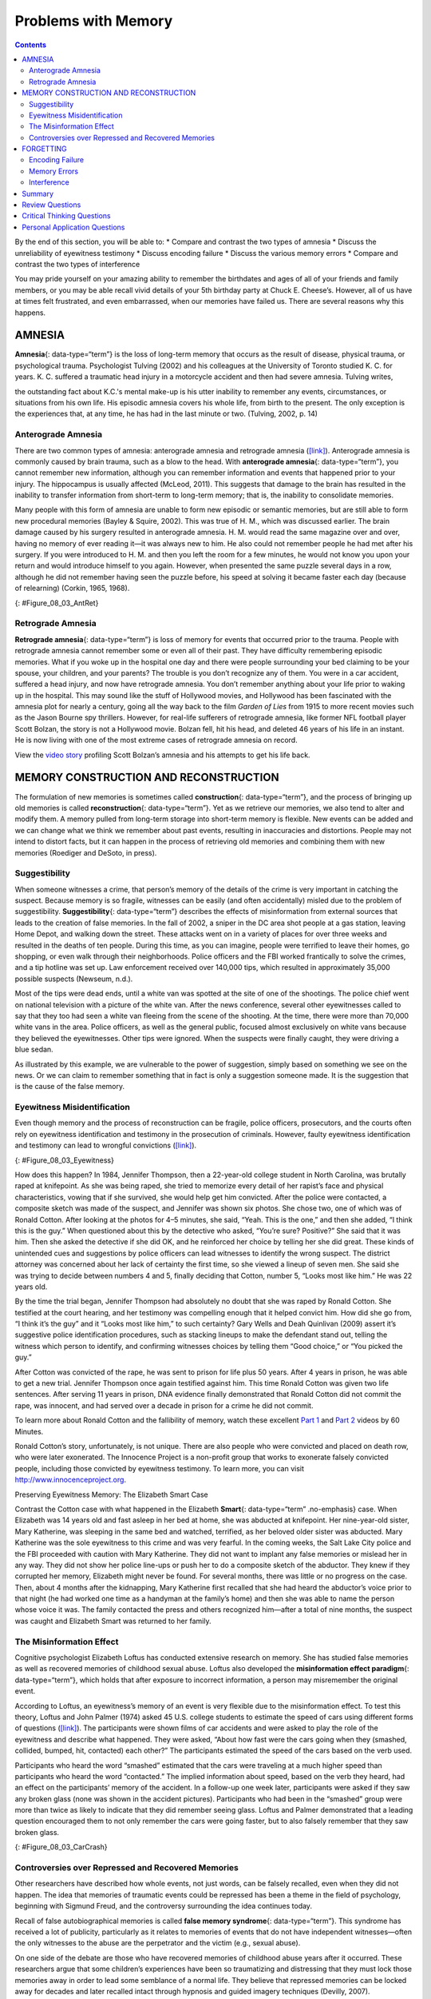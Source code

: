 ====================
Problems with Memory
====================



.. contents::
   :depth: 3
..

.. container::

   By the end of this section, you will be able to: \* Compare and
   contrast the two types of amnesia \* Discuss the unreliability of
   eyewitness testimony \* Discuss encoding failure \* Discuss the
   various memory errors \* Compare and contrast the two types of
   interference

You may pride yourself on your amazing ability to remember the
birthdates and ages of all of your friends and family members, or you
may be able recall vivid details of your 5th birthday party at Chuck E.
Cheese’s. However, all of us have at times felt frustrated, and even
embarrassed, when our memories have failed us. There are several reasons
why this happens.

AMNESIA
=======

**Amnesia**\ {: data-type=“term”} is the loss of long-term memory that
occurs as the result of disease, physical trauma, or psychological
trauma. Psychologist Tulving (2002) and his colleagues at the University
of Toronto studied K. C. for years. K. C. suffered a traumatic head
injury in a motorcycle accident and then had severe amnesia. Tulving
writes,

the outstanding fact about K.C.'s mental make-up is his utter inability
to remember any events, circumstances, or situations from his own life.
His episodic amnesia covers his whole life, from birth to the present.
The only exception is the experiences that, at any time, he has had in
the last minute or two. (Tulving, 2002, p. 14)

Anterograde Amnesia
-------------------

There are two common types of amnesia: anterograde amnesia and
retrograde amnesia (`[link] <#Figure_08_03_AntRet>`__). Anterograde
amnesia is commonly caused by brain trauma, such as a blow to the head.
With **anterograde amnesia**\ {: data-type=“term”}, you cannot remember
new information, although you can remember information and events that
happened prior to your injury. The hippocampus is usually affected
(McLeod, 2011). This suggests that damage to the brain has resulted in
the inability to transfer information from short-term to long-term
memory; that is, the inability to consolidate memories.

Many people with this form of amnesia are unable to form new episodic or
semantic memories, but are still able to form new procedural memories
(Bayley & Squire, 2002). This was true of H. M., which was discussed
earlier. The brain damage caused by his surgery resulted in anterograde
amnesia. H. M. would read the same magazine over and over, having no
memory of ever reading it—it was always new to him. He also could not
remember people he had met after his surgery. If you were introduced to
H. M. and then you left the room for a few minutes, he would not know
you upon your return and would introduce himself to you again. However,
when presented the same puzzle several days in a row, although he did
not remember having seen the puzzle before, his speed at solving it
became faster each day (because of relearning) (Corkin, 1965, 1968).

|A single-line flow diagram compares two types of amnesia. In the center
is a box labeled “event” with arrows extending from both sides.
Extending to the left is an arrow pointing left to the word “past”; the
arrow is labeled “retrograde amnesia.” Extending to the right is an
arrow pointing right to the word “present”; the arrow is labeled
“anterograde amnesia.”|\ {: #Figure_08_03_AntRet}

Retrograde Amnesia
------------------

**Retrograde amnesia**\ {: data-type=“term”} is loss of memory for
events that occurred prior to the trauma. People with retrograde amnesia
cannot remember some or even all of their past. They have difficulty
remembering episodic memories. What if you woke up in the hospital one
day and there were people surrounding your bed claiming to be your
spouse, your children, and your parents? The trouble is you don’t
recognize any of them. You were in a car accident, suffered a head
injury, and now have retrograde amnesia. You don’t remember anything
about your life prior to waking up in the hospital. This may sound like
the stuff of Hollywood movies, and Hollywood has been fascinated with
the amnesia plot for nearly a century, going all the way back to the
film *Garden of Lies* from 1915 to more recent movies such as the Jason
Bourne spy thrillers. However, for real-life sufferers of retrograde
amnesia, like former NFL football player Scott Bolzan, the story is not
a Hollywood movie. Bolzan fell, hit his head, and deleted 46 years of
his life in an instant. He is now living with one of the most extreme
cases of retrograde amnesia on record.

.. container:: psychology link-to-learning

   View the `video story <http://openstax.org/l/bolzan>`__ profiling
   Scott Bolzan’s amnesia and his attempts to get his life back.

MEMORY CONSTRUCTION AND RECONSTRUCTION
======================================

The formulation of new memories is sometimes called **construction**\ {:
data-type=“term”}, and the process of bringing up old memories is called
**reconstruction**\ {: data-type=“term”}. Yet as we retrieve our
memories, we also tend to alter and modify them. A memory pulled from
long-term storage into short-term memory is flexible. New events can be
added and we can change what we think we remember about past events,
resulting in inaccuracies and distortions. People may not intend to
distort facts, but it can happen in the process of retrieving old
memories and combining them with new memories (Roediger and DeSoto, in
press).

Suggestibility
--------------

When someone witnesses a crime, that person’s memory of the details of
the crime is very important in catching the suspect. Because memory is
so fragile, witnesses can be easily (and often accidentally) misled due
to the problem of suggestibility. **Suggestibility**\ {:
data-type=“term”} describes the effects of misinformation from external
sources that leads to the creation of false memories. In the fall of
2002, a sniper in the DC area shot people at a gas station, leaving Home
Depot, and walking down the street. These attacks went on in a variety
of places for over three weeks and resulted in the deaths of ten people.
During this time, as you can imagine, people were terrified to leave
their homes, go shopping, or even walk through their neighborhoods.
Police officers and the FBI worked frantically to solve the crimes, and
a tip hotline was set up. Law enforcement received over 140,000 tips,
which resulted in approximately 35,000 possible suspects (Newseum,
n.d.).

Most of the tips were dead ends, until a white van was spotted at the
site of one of the shootings. The police chief went on national
television with a picture of the white van. After the news conference,
several other eyewitnesses called to say that they too had seen a white
van fleeing from the scene of the shooting. At the time, there were more
than 70,000 white vans in the area. Police officers, as well as the
general public, focused almost exclusively on white vans because they
believed the eyewitnesses. Other tips were ignored. When the suspects
were finally caught, they were driving a blue sedan.

As illustrated by this example, we are vulnerable to the power of
suggestion, simply based on something we see on the news. Or we can
claim to remember something that in fact is only a suggestion someone
made. It is the suggestion that is the cause of the false memory.

Eyewitness Misidentification
----------------------------

Even though memory and the process of reconstruction can be fragile,
police officers, prosecutors, and the courts often rely on eyewitness
identification and testimony in the prosecution of criminals. However,
faulty eyewitness identification and testimony can lead to wrongful
convictions (`[link] <#Figure_08_03_Eyewitness>`__).

|A bar graph is titled “Leading cause of wrongful conviction in DNA
exoneration cases (source: Innocence Project).” The x-axis is labeled
“leading cause,” and the y-axis is labeled “percentage of wrongful
convictions (first 239 DNA exonerations).” Four bars show data:
“eyewitness misidentification” is the leading cause in about 75% of
cases, “forensic science” in about 49% of cases, “false confession” in
about 23% of cases, and “informant” in about 18% of cases.|\ {:
#Figure_08_03_Eyewitness}

How does this happen? In 1984, Jennifer Thompson, then a 22-year-old
college student in North Carolina, was brutally raped at knifepoint. As
she was being raped, she tried to memorize every detail of her rapist’s
face and physical characteristics, vowing that if she survived, she
would help get him convicted. After the police were contacted, a
composite sketch was made of the suspect, and Jennifer was shown six
photos. She chose two, one of which was of Ronald Cotton. After looking
at the photos for 4–5 minutes, she said, “Yeah. This is the one,” and
then she added, “I think this is the guy.” When questioned about this by
the detective who asked, “You’re sure? Positive?” She said that it was
him. Then she asked the detective if she did OK, and he reinforced her
choice by telling her she did great. These kinds of unintended cues and
suggestions by police officers can lead witnesses to identify the wrong
suspect. The district attorney was concerned about her lack of certainty
the first time, so she viewed a lineup of seven men. She said she was
trying to decide between numbers 4 and 5, finally deciding that Cotton,
number 5, “Looks most like him.” He was 22 years old.

By the time the trial began, Jennifer Thompson had absolutely no doubt
that she was raped by Ronald Cotton. She testified at the court hearing,
and her testimony was compelling enough that it helped convict him. How
did she go from, “I think it’s the guy” and it “Looks most like him,” to
such certainty? Gary Wells and Deah Quinlivan (2009) assert it’s
suggestive police identification procedures, such as stacking lineups to
make the defendant stand out, telling the witness which person to
identify, and confirming witnesses choices by telling them “Good
choice,” or “You picked the guy.”

After Cotton was convicted of the rape, he was sent to prison for life
plus 50 years. After 4 years in prison, he was able to get a new trial.
Jennifer Thompson once again testified against him. This time Ronald
Cotton was given two life sentences. After serving 11 years in prison,
DNA evidence finally demonstrated that Ronald Cotton did not commit the
rape, was innocent, and had served over a decade in prison for a crime
he did not commit.

.. container:: psychology link-to-learning

   To learn more about Ronald Cotton and the fallibility of memory,
   watch these excellent `Part 1 <http://openstax.org/l/Cotton1>`__ and
   `Part 2 <http://openstax.org/l/Cotton2>`__ videos by 60 Minutes.

Ronald Cotton’s story, unfortunately, is not unique. There are also
people who were convicted and placed on death row, who were later
exonerated. The Innocence Project is a non-profit group that works to
exonerate falsely convicted people, including those convicted by
eyewitness testimony. To learn more, you can visit
http://www.innocenceproject.org.

.. container:: psychology dig-deeper

   .. container::

      Preserving Eyewitness Memory: The Elizabeth Smart Case

   Contrast the Cotton case with what happened in the Elizabeth
   **Smart**\ {: data-type=“term” .no-emphasis} case. When Elizabeth was
   14 years old and fast asleep in her bed at home, she was abducted at
   knifepoint. Her nine-year-old sister, Mary Katherine, was sleeping in
   the same bed and watched, terrified, as her beloved older sister was
   abducted. Mary Katherine was the sole eyewitness to this crime and
   was very fearful. In the coming weeks, the Salt Lake City police and
   the FBI proceeded with caution with Mary Katherine. They did not want
   to implant any false memories or mislead her in any way. They did not
   show her police line-ups or push her to do a composite sketch of the
   abductor. They knew if they corrupted her memory, Elizabeth might
   never be found. For several months, there was little or no progress
   on the case. Then, about 4 months after the kidnapping, Mary
   Katherine first recalled that she had heard the abductor’s voice
   prior to that night (he had worked one time as a handyman at the
   family’s home) and then she was able to name the person whose voice
   it was. The family contacted the press and others recognized
   him—after a total of nine months, the suspect was caught and
   Elizabeth Smart was returned to her family.

The Misinformation Effect
-------------------------

Cognitive psychologist Elizabeth Loftus has conducted extensive research
on memory. She has studied false memories as well as recovered memories
of childhood sexual abuse. Loftus also developed the **misinformation
effect paradigm**\ {: data-type=“term”}, which holds that after exposure
to incorrect information, a person may misremember the original event.

According to Loftus, an eyewitness’s memory of an event is very flexible
due to the misinformation effect. To test this theory, Loftus and John
Palmer (1974) asked 45 U.S. college students to estimate the speed of
cars using different forms of questions
(`[link] <#Figure_08_03_CarCrash>`__). The participants were shown films
of car accidents and were asked to play the role of the eyewitness and
describe what happened. They were asked, “About how fast were the cars
going when they (smashed, collided, bumped, hit, contacted) each other?”
The participants estimated the speed of the cars based on the verb used.

Participants who heard the word “smashed” estimated that the cars were
traveling at a much higher speed than participants who heard the word
“contacted.” The implied information about speed, based on the verb they
heard, had an effect on the participants’ memory of the accident. In a
follow-up one week later, participants were asked if they saw any broken
glass (none was shown in the accident pictures). Participants who had
been in the “smashed” group were more than twice as likely to indicate
that they did remember seeing glass. Loftus and Palmer demonstrated that
a leading question encouraged them to not only remember the cars were
going faster, but to also falsely remember that they saw broken glass.

|Photograph A shows two cars that have crashed into each other. Part B
is a bar graph titled “perceived speed based on questioner’s verb
(source: Loftus and Palmer, 1974).” The x-axis is labeled “questioner’s
verb, and the y-axis is labeled “perceived speed (mph).” Five bars share
data: “smashed” was perceived at about 41 mph, “collided” at about 39
mph, “bumped” at about 37 mph, “hit” at about 34 mph, and “contacted” at
about 32 mph.|\ {: #Figure_08_03_CarCrash}

Controversies over Repressed and Recovered Memories
---------------------------------------------------

Other researchers have described how whole events, not just words, can
be falsely recalled, even when they did not happen. The idea that
memories of traumatic events could be repressed has been a theme in the
field of psychology, beginning with Sigmund Freud, and the controversy
surrounding the idea continues today.

Recall of false autobiographical memories is called **false memory
syndrome**\ {: data-type=“term”}. This syndrome has received a lot of
publicity, particularly as it relates to memories of events that do not
have independent witnesses—often the only witnesses to the abuse are the
perpetrator and the victim (e.g., sexual abuse).

On one side of the debate are those who have recovered memories of
childhood abuse years after it occurred. These researchers argue that
some children’s experiences have been so traumatizing and distressing
that they must lock those memories away in order to lead some semblance
of a normal life. They believe that repressed memories can be locked
away for decades and later recalled intact through hypnosis and guided
imagery techniques (Devilly, 2007).

Research suggests that having no memory of childhood sexual abuse is
quite common in adults. For instance, one large-scale study conducted by
John Briere and Jon Conte (1993) revealed that 59% of 450 men and women
who were receiving treatment for sexual abuse that had occurred before
age 18 had forgotten their experiences. Ross Cheit (2007) suggested that
repressing these memories created psychological distress in adulthood.
The Recovered Memory Project was created so that victims of childhood
sexual abuse can recall these memories and allow the healing process to
begin (Cheit, 2007; Devilly, 2007).

On the other side, Loftus has challenged the idea that individuals can
repress memories of traumatic events from childhood, including sexual
abuse, and then recover those memories years later through therapeutic
techniques such as hypnosis, guided visualization, and age regression.

Loftus is not saying that childhood sexual abuse doesn’t happen, but she
does question whether or not those memories are accurate, and she is
skeptical of the questioning process used to access these memories,
given that even the slightest suggestion from the therapist can lead to
misinformation effects. For example, researchers Stephen Ceci and Maggie
Brucks (1993, 1995) asked three-year-old children to use an anatomically
correct doll to show where their pediatricians had touched them during
an exam. Fifty-five percent of the children pointed to the genital/anal
area on the dolls, even when they had not received any form of genital
exam.

Ever since Loftus published her first studies on the suggestibility of
eyewitness testimony in the 1970s, social scientists, police officers,
therapists, and legal practitioners have been aware of the flaws in
interview practices. Consequently, steps have been taken to decrease
suggestibility of witnesses. One way is to modify how witnesses are
questioned. When interviewers use neutral and less leading language,
children more accurately recall what happened and who was involved
(Goodman, 2006; Pipe, 1996; Pipe, Lamb, Orbach, & Esplin, 2004). Another
change is in how police lineups are conducted. It’s recommended that a
blind photo lineup be used. This way the person administering the lineup
doesn’t know which photo belongs to the suspect, minimizing the
possibility of giving leading cues. Additionally, judges in some states
now inform jurors about the possibility of misidentification. Judges can
also suppress eyewitness testimony if they deem it unreliable.

FORGETTING
==========

“I’ve a grand memory for forgetting,” quipped Robert Louis Stevenson.
**Forgetting**\ {: data-type=“term”} refers to loss of information from
long-term memory. We all forget things, like a loved one’s birthday,
someone’s name, or where we put our car keys. As you’ve come to see,
memory is fragile, and forgetting can be frustrating and even
embarrassing. But why do we forget? To answer this question, we will
look at several perspectives on forgetting.

Encoding Failure
----------------

Sometimes memory loss happens before the actual memory process begins,
which is encoding failure. We can’t remember something if we never
stored it in our memory in the first place. This would be like trying to
find a book on your e-reader that you never actually purchased and
downloaded. Often, in order to remember something, we must pay attention
to the details and actively work to process the information (effortful
encoding). Lots of times we don’t do this. For instance, think of how
many times in your life you’ve seen a penny. Can you accurately recall
what the front of a U.S. penny looks like? When researchers Raymond
Nickerson and Marilyn Adams (1979) asked this question, they found that
most Americans don’t know which one it is. The reason is most likely
encoding failure. Most of us never encode the details of the penny. We
only encode enough information to be able to distinguish it from other
coins. If we don’t encode the information, then it’s not in our
long-term memory, so we will not be able to remember it.

|Four illustrations of nickels have minor differences in the placement
and orientation of text.|\ {: #Figure_08_03_Coins}

Memory Errors
-------------

Psychologist Daniel Schacter (2001), a well-known memory researcher,
offers seven ways our memories fail us. He calls them the seven sins of
memory and categorizes them into three groups: forgetting, distortion,
and intrusion (`[link] <#Table_08_03_01>`__).

.. raw:: html

   <table id="Table_08_03_01" summary="A table is titled “Schacter’s seven sins of memory” and has four columns labeled “sin,” type,” description,” and “example.” The sin of  “transcience” is the “forgetting” type; it is described as “accessibility of memory decreases over time,” and the example is “forget events that occurred long ago.” The sin of  “absentmindedness” is the “forgetting” type; it is described as “Forgetting caused by lapses in attention,” and the example is “Forget where your phone is.” The sin of  “Blocking” is the “forgetting” type; it is described as “Accessibility of information is temporarily blocked,” and the example is “Tip of the tongue.” The sin of  “Misattribution” is the “Distortion” type; it is described as “Source of memory is confused,” and the example is “Recalling a dream memory as a waking memory.” The sin of  “Suggestibility” is the “Distortion” type; it is described as “False memories,” and the example is “Result from leading questions.” The sin of  “Bias” is the “Distortion” type; it is described as “Memories distorted by current belief system,” and the example is “Align memories to current beliefs.” The sin of  “Persistence” is the “Intrusion” type; it is described as “Inability to forget undesirable memories,” and the example is “Traumatic events.”">

.. raw:: html

   <caption>

Schacter’s Seven Sins of Memory

.. raw:: html

   </caption>

.. raw:: html

   <thead>

.. raw:: html

   <tr>

.. raw:: html

   <th>

Sin

.. raw:: html

   </th>

.. raw:: html

   <th>

Type

.. raw:: html

   </th>

.. raw:: html

   <th>

Description

.. raw:: html

   </th>

.. raw:: html

   <th>

Example

.. raw:: html

   </th>

.. raw:: html

   </tr>

.. raw:: html

   </thead>

.. raw:: html

   <tbody>

.. raw:: html

   <tr>

.. raw:: html

   <td>

Transience

.. raw:: html

   </td>

.. raw:: html

   <td>

Forgetting

.. raw:: html

   </td>

.. raw:: html

   <td>

Accessibility of memory decreases over time

.. raw:: html

   </td>

.. raw:: html

   <td>

Forget events that occurred long ago

.. raw:: html

   </td>

.. raw:: html

   </tr>

.. raw:: html

   <tr>

.. raw:: html

   <td>

absentmindedness

.. raw:: html

   </td>

.. raw:: html

   <td>

Forgetting

.. raw:: html

   </td>

.. raw:: html

   <td>

Forgetting caused by lapses in attention

.. raw:: html

   </td>

.. raw:: html

   <td>

Forget where your phone is

.. raw:: html

   </td>

.. raw:: html

   </tr>

.. raw:: html

   <tr>

.. raw:: html

   <td>

Blocking

.. raw:: html

   </td>

.. raw:: html

   <td>

Forgetting

.. raw:: html

   </td>

.. raw:: html

   <td>

Accessibility of information is temporarily blocked

.. raw:: html

   </td>

.. raw:: html

   <td>

Tip of the tongue

.. raw:: html

   </td>

.. raw:: html

   </tr>

.. raw:: html

   <tr>

.. raw:: html

   <td>

Misattribution

.. raw:: html

   </td>

.. raw:: html

   <td>

Distortion

.. raw:: html

   </td>

.. raw:: html

   <td>

Source of memory is confused

.. raw:: html

   </td>

.. raw:: html

   <td>

Recalling a dream memory as a waking memory

.. raw:: html

   </td>

.. raw:: html

   </tr>

.. raw:: html

   <tr>

.. raw:: html

   <td>

Suggestibility

.. raw:: html

   </td>

.. raw:: html

   <td>

Distortion

.. raw:: html

   </td>

.. raw:: html

   <td>

False memories

.. raw:: html

   </td>

.. raw:: html

   <td>

Result from leading questions

.. raw:: html

   </td>

.. raw:: html

   </tr>

.. raw:: html

   <tr>

.. raw:: html

   <td>

Bias

.. raw:: html

   </td>

.. raw:: html

   <td>

Distortion

.. raw:: html

   </td>

.. raw:: html

   <td>

Memories distorted by current belief system

.. raw:: html

   </td>

.. raw:: html

   <td>

Align memories to current beliefs

.. raw:: html

   </td>

.. raw:: html

   </tr>

.. raw:: html

   <tr>

.. raw:: html

   <td>

Persistence

.. raw:: html

   </td>

.. raw:: html

   <td>

Intrusion

.. raw:: html

   </td>

.. raw:: html

   <td>

Inability to forget undesirable memories

.. raw:: html

   </td>

.. raw:: html

   <td>

Traumatic events

.. raw:: html

   </td>

.. raw:: html

   </tr>

.. raw:: html

   </tbody>

.. raw:: html

   </table>

Let’s look at the first sin of the forgetting errors: **transience**\ {:
data-type=“term”}, which means that memories can fade over time. Here’s
an example of how this happens. Nathan’s English teacher has assigned
his students to read the novel *To Kill a Mockingbird*. Nathan comes
home from school and tells his mom he has to read this book for class.
“Oh, I loved that book!” she says. Nathan asks her what the book is
about, and after some hesitation she says, “Well . . . I know I read the
book in high school, and I remember that one of the main characters is
named Scout, and her father is an attorney, but I honestly don’t
remember anything else.” Nathan wonders if his mother actually read the
book, and his mother is surprised she can’t recall the plot. What is
going on here is storage decay: unused information tends to fade with
the passage of time.

In 1885, German psychologist Hermann **Ebbinghaus**\ {: data-type=“term”
.no-emphasis} analyzed the process of memorization. First, he memorized
lists of nonsense syllables. Then he measured how much he learned
(retained) when he attempted to relearn each list. He tested himself
over different periods of time from 20 minutes later to 30 days later.
The result is his famous forgetting curve
(`[link] <#Figure_08_03_Ebbinghaus>`__). Due to storage decay, an
average person will lose 50% of the memorized information after 20
minutes and 70% of the information after 24 hours (Ebbinghaus,
1885/1964). Your memory for new information decays quickly and then
eventually levels out.

|A line graph has an x-axis labeled “elapsed time since learning” with a
scale listing these intervals: 0, 20, and 60 minutes; 9, 24, and 48
hours; and 6 and 31 days. The y-axis is labeled “retention (%)” with a
scale of zero to 100. The line reflects these approximate data points: 0
minutes is 100%, 20 minutes is 55%, 60 minutes is 40%, 9 hours is 37%,
24 hours is 30%, 48 hours is 25%, 6 days is 20%, and 31 days is
10%.|\ {: #Figure_08_03_Ebbinghaus}

Are you constantly losing your cell phone? Have you ever driven back
home to make sure you turned off the stove? Have you ever walked into a
room for something, but forgotten what it was? You probably answered yes
to at least one, if not all, of these examples—but don’t worry, you are
not alone. We are all prone to committing the memory error known as
**absentmindedness**\ {: data-type=“term”}. These lapses in memory are
caused by breaks in attention or our focus being somewhere else.

Cynthia, a psychologist, recalls a time when she recently committed the
memory error of absentmindedness.

When I was completing court-ordered psychological evaluations, each time
I went to the court, I was issued a temporary identification card with a
magnetic strip which would open otherwise locked doors. As you can
imagine, in a courtroom, this identification is valuable and important
and no one wanted it to be lost or be picked up by a criminal. At the
end of the day, I would hand in my temporary identification. One day,
when I was almost done with an evaluation, my daughter’s day care called
and said she was sick and needed to be picked up. It was flu season, I
didn’t know how sick she was, and I was concerned. I finished up the
evaluation in the next ten minutes, packed up my tools, and rushed to
drive to my daughter’s day care. After I picked up my daughter, I could
not remember if I had handed back my identification or if I had left it
sitting out on a table. I immediately called the court to check. It
turned out that I had handed back my identification. Why could I not
remember that? (personal communication, September 5, 2013)

When have you experienced absentmindedness?

“I just went and saw this movie called *Oblivion*, and it had that
famous actor in it. Oh, what’s his name? He’s been in all of those
movies, like *The Shawshank Redemption* and *The Dark Knight* trilogy. I
think he’s even won an Oscar. Oh gosh, I can picture his face in my
mind, and hear his distinctive voice, but I just can’t think of his
name! This is going to bug me until I can remember it!” This particular
error can be so frustrating because you have the information right on
the tip of your tongue. Have you ever experienced this? If so, you’ve
committed the error known as **blocking**: you can’t access stored
information (`[link] <#Figure_08_03_Freeman>`__).

|A photograph shows Morgan Freeman.|\ {: #Figure_08_03_Freeman}

Now let’s take a look at the three errors of distortion: misattribution,
suggestibility, and bias. **Misattribution**\ {: data-type=“term”}
happens when you confuse the source of your information. Let’s say
Alejandro was dating Lucia and they saw the first Hobbit movie together.
Then they broke up and Alejandro saw the second Hobbit movie with
someone else. Later that year, Alejandro and Lucia get back together.
One day, they are discussing how the Hobbit books and movies are
different and Alejandro says to Lucia, “I loved watching the second
movie with you and seeing you jump out of your seat during that super
scary part.” When Lucia responded with a puzzled and then angry look,
Alejandro realized he’d committed the error of misattribution.

What if someone is a victim of rape shortly after watching a television
program? Is it possible that the victim could actually blame the rape on
the person she saw on television because of misattribution? This is
exactly what happened to Donald Thomson.

Australian eyewitness expert Donald Thomson appeared on a live TV
discussion about the unreliability of eyewitness memory. He was later
arrested, placed in a lineup and identified by a victim as the man who
had raped her. The police charged Thomson although the rape had occurred
at the time he was on TV. They dismissed his alibi that he was in plain
view of a TV audience and in the company of the other discussants,
including an assistant commissioner of police. . . . Eventually, the
investigators discovered that the rapist had attacked the woman as she
was watching TV—the very program on which Thomson had appeared.
Authorities eventually cleared Thomson. The woman had confused the
rapist's face with the face that she had seen on TV. (Baddeley, 2004,
p. 133)

The second distortion error is suggestibility. Suggestibility is similar
to misattribution, since it also involves false memories, but it’s
different. With misattribution you create the false memory entirely on
your own, which is what the victim did in the Donald Thomson case above.
With suggestibility, it comes from someone else, such as a therapist or
police interviewer asking leading questions of a witness during an
interview.

Memories can also be affected by **bias**\ {: data-type=“term”}, which
is the final distortion error. Schacter (2001) says that your feelings
and view of the world can actually distort your memory of past events.
There are several types of bias:

-  Stereotypical bias involves racial and gender biases. For example,
   when Asian American and European American research participants were
   presented with a list of names, they more frequently incorrectly
   remembered typical African American names such as Jamal and Tyrone to
   be associated with the occupation basketball player, and they more
   frequently incorrectly remembered typical White names such as Greg
   and Howard to be associated with the occupation of politician (Payne,
   Jacoby, & Lambert, 2004).
-  Egocentric bias involves enhancing our memories of the past (Payne et
   al., 2004). Did you really score the winning goal in that big soccer
   match, or did you just assist?
-  Hindsight bias happens when we think an outcome was inevitable after
   the fact. This is the “I knew it all along” phenomenon. The
   reconstructive nature of memory contributes to hindsight bias (Carli,
   1999). We remember untrue events that seem to confirm that we knew
   the outcome all along.

Have you ever had a song play over and over in your head? How about a
memory of a traumatic event, something you really do not want to think
about? When you keep remembering something, to the point where you can’t
“get it out of your head” and it interferes with your ability to
concentrate on other things, it is called **persistence**\ {:
data-type=“term”}. It’s Schacter’s seventh and last memory error. It’s
actually a failure of our memory system because we involuntarily recall
unwanted memories, particularly unpleasant ones
(`[link] <#Figure_08_03_Soldiers>`__). For instance, you witness a
horrific car accident on the way to work one morning, and you can’t
concentrate on work because you keep remembering the scene.

|A photograph shows two soldiers physically fighting.|\ {:
#Figure_08_03_Soldiers}

Interference
------------

Sometimes information is stored in our memory, but for some reason it is
inaccessible. This is known as interference, and there are two types:
proactive interference and retroactive interference
(`[link] <#Figure_08_03_Interfere>`__). Have you ever gotten a new phone
number or moved to a new address, but right after you tell people the
old (and wrong) phone number or address? When the new year starts, do
you find you accidentally write the previous year? These are examples of
**proactive interference**\ {: data-type=“term”}: when old information
hinders the recall of newly learned information. **Retroactive
interference**\ {: data-type=“term”} happens when information learned
more recently hinders the recall of older information. For example, this
week you are studying about Freud’s Psychoanalytic Theory. Next week you
study the humanistic perspective of Maslow and Rogers. Thereafter, you
have trouble remembering Freud’s Psychosexual Stages of Development
because you can only remember Maslow’s Hierarchy of Needs.

|A diagram shows two types of interference. A box with the text “learn
combination to high school locker, 17–04–32” is followed by an arrow
pointing right toward a box labeled “memory of old locker combination
interferes with recall of new gym locker combination, ??–??–??”; the
arrow connecting the two boxes contains the text “proactive interference
(old information hinders recall of new information.” Beneath that is a
second part of the diagram. A box with the text “knowledge of new email
address interferes with recall of old email address, nvayala@???” is
followed by an arrow pointing left toward the “early event” box and away
from another box labeled “learn sibling’s new college email address,
npatel@siblingcollege.edu”; the arrow connecting the two boxes contains
the text “retroactive interference (new information hinders recall of
old information.”|\ {: #Figure_08_03_Interfere}

Summary
=======

All of us at times have felt dismayed, frustrated, and even embarrassed
when our memories have failed us. Our memory is flexible and prone to
many errors, which is why eyewitness testimony has been found to be
largely unreliable. There are several reasons why forgetting occurs. In
cases of brain trauma or disease, forgetting may be due to amnesia.
Another reason we forget is due to encoding failure. We can’t remember
something if we never stored it in our memory in the first place.
Schacter presents seven memory errors that also contribute to
forgetting. Sometimes, information is actually stored in our memory, but
we cannot access it due to interference. Proactive interference happens
when old information hinders the recall of newly learned information.
Retroactive interference happens when information learned more recently
hinders the recall of older information.

Review Questions
================

.. container::

   .. container::

      \_______\_ is when our recollections of the past are done in a
      self-enhancing manner.

      1. stereotypical bias
      2. egocentric bias
      3. hindsight bias
      4. enhancement bias {: type=“a”}

   .. container::

      B

.. container::

   .. container::

      Tip-of-the-tongue phenomenon is also known as \________.

      1. persistence
      2. misattribution
      3. transience
      4. blocking {: type=“a”}

   .. container::

      D

.. container::

   .. container::

      The formulation of new memories is sometimes called \________, and
      the process of bringing up old memories is called \________.

      1. construction; reconstruction
      2. reconstruction; construction
      3. production; reproduction
      4. reproduction; production {: type=“a”}

   .. container::

      A

Critical Thinking Questions
===========================

.. container::

   .. container::

      Compare and contrast the two types of interference.

   .. container::

      There are two types of interference: retroactive and proactive.
      Both are types of forgetting caused by a failure to retrieve
      information. With retroactive interference, new information
      hinders the ability to recall older information. With proactive
      interference, it’s the opposite: old information hinders the
      recall of newly learned information.

.. container::

   .. container::

      Compare and contrast the two types of amnesia.

   .. container::

      There are two types of amnesia: retrograde and anterograde. Both
      involve the loss of long-term memory that occurs as the result of
      disease, physical trauma, or psychological trauma. With
      anterograde amnesia, you cannot remember new information; however,
      you can remember information and events that happened prior to
      your injury. Retrograde amnesia is the exact opposite: you
      experience loss of memory for events that occurred before the
      trauma.

Personal Application Questions
==============================

.. container::

   .. container::

      Which of the seven memory errors presented by Schacter have you
      committed? Provide an example of each one.

.. container::

   .. container::

      Jurors place a lot of weight on eyewitness testimony. Imagine you
      are an attorney representing a defendant who is accused of robbing
      a convenience store. Several eyewitnesses have been called to
      testify against your client. What would you tell the jurors about
      the reliability of eyewitness testimony?

.. glossary::

   absentmindedness
      lapses in memory that are caused by breaks in attention or our
      focus being somewhere else ^
   amnesia
      loss of long-term memory that occurs as the result of disease,
      physical trauma, or psychological trauma ^
   anterograde amnesia
      loss of memory for events that occur after the brain trauma ^
   bias
      how feelings and view of the world distort memory of past events ^
   blocking
      memory error in which you cannot access stored information ^
   construction
      formulation of new memories ^
   false memory syndrome
      recall of false autobiographical memories ^
   forgetting
      loss of information from long-term memory ^
   misattribution
      memory error in which you confuse the source of your information ^
   misinformation effect paradigm
      after exposure to incorrect information, a person may misremember
      the original event ^
   persistence
      failure of the memory system that involves the involuntary recall
      of unwanted memories, particularly unpleasant ones ^
   proactive interference
      old information hinders the recall of newly learned information ^
   reconstruction
      process of bringing up old memories that might be distorted by new
      information ^
   retroactive interference
      information learned more recently hinders the recall of older
      information ^
   retrograde amnesia
      loss of memory for events that occurred prior to brain trauma ^
   suggestibility
      effects of misinformation from external sources that leads to the
      creation of false memories ^
   transience
      memory error in which unused memories fade with the passage of
      time

.. |A single-line flow diagram compares two types of amnesia. In the center is a box labeled “event” with arrows extending from both sides. Extending to the left is an arrow pointing left to the word “past”; the arrow is labeled “retrograde amnesia.” Extending to the right is an arrow pointing right to the word “present”; the arrow is labeled “anterograde amnesia.”| image:: ../resources/CNX_Psych_08_03_AntRet.jpg
.. |A bar graph is titled “Leading cause of wrongful conviction in DNA exoneration cases (source: Innocence Project).” The x-axis is labeled “leading cause,” and the y-axis is labeled “percentage of wrongful convictions (first 239 DNA exonerations).” Four bars show data: “eyewitness misidentification” is the leading cause in about 75% of cases, “forensic science” in about 49% of cases, “false confession” in about 23% of cases, and “informant” in about 18% of cases.| image:: ../resources/CNX_Psych_08_03_Eyewitness.jpg
.. |Photograph A shows two cars that have crashed into each other. Part B is a bar graph titled “perceived speed based on questioner’s verb (source: Loftus and Palmer, 1974).” The x-axis is labeled “questioner’s verb, and the y-axis is labeled “perceived speed (mph).” Five bars share data: “smashed” was perceived at about 41 mph, “collided” at about 39 mph, “bumped” at about 37 mph, “hit” at about 34 mph, and “contacted” at about 32 mph.| image:: ../resources/CNX_Psych_08_03_CarCrash.jpg
.. |Four illustrations of nickels have minor differences in the placement and orientation of text.| image:: ../resources/CNX_Psych_08_03_Coins.jpg
.. |A line graph has an x-axis labeled “elapsed time since learning” with a scale listing these intervals: 0, 20, and 60 minutes; 9, 24, and 48 hours; and 6 and 31 days. The y-axis is labeled “retention (%)” with a scale of zero to 100. The line reflects these approximate data points: 0 minutes is 100%, 20 minutes is 55%, 60 minutes is 40%, 9 hours is 37%, 24 hours is 30%, 48 hours is 25%, 6 days is 20%, and 31 days is 10%.| image:: ../resources/CNX_Psych_08_03_Ebbinghaus.jpg
.. |A photograph shows Morgan Freeman.| image:: ../resources/CNX_Psych_08_04_Freeman.jpg
.. |A photograph shows two soldiers physically fighting.| image:: ../resources/CNX_Psych_08_03_Soldiers.jpg
.. |A diagram shows two types of interference. A box with the text “learn combination to high school locker, 17–04–32” is followed by an arrow pointing right toward a box labeled “memory of old locker combination interferes with recall of new gym locker combination, ??–??–??”; the arrow connecting the two boxes contains the text “proactive interference (old information hinders recall of new information.” Beneath that is a second part of the diagram. A box with the text “knowledge of new email address interferes with recall of old email address, nvayala@???” is followed by an arrow pointing left toward the “early event” box and away from another box labeled “learn sibling’s new college email address, npatel@siblingcollege.edu”; the arrow connecting the two boxes contains the text “retroactive interference (new information hinders recall of old information.”| image:: ../resources/CNX_Psych_08_03_Interfere.jpg
